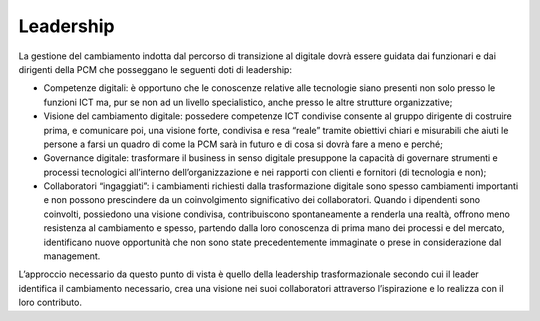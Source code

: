 Leadership
==========

La gestione del cambiamento indotta dal percorso di transizione al digitale dovrà essere guidata dai funzionari e dai dirigenti della PCM che posseggano le seguenti doti di leadership:
 
* 	Competenze digitali: è opportuno che le conoscenze relative alle tecnologie siano presenti non solo presso le funzioni ICT ma, pur se non ad un livello specialistico, anche presso le altre strutture organizzative;
* 	Visione del cambiamento digitale: possedere competenze ICT condivise consente al gruppo dirigente di costruire prima, e comunicare poi, una visione forte, condivisa e resa “reale” tramite obiettivi chiari e misurabili che aiuti le persone a farsi un quadro di come la PCM sarà in futuro e di cosa si dovrà fare a meno e perché;
* 	Governance digitale: trasformare il business in senso digitale presuppone la capacità di governare strumenti e processi tecnologici all’interno dell’organizzazione e nei rapporti con clienti e fornitori (di tecnologia e non);
* 	Collaboratori “ingaggiati”: i cambiamenti richiesti dalla trasformazione digitale sono spesso cambiamenti importanti e non possono prescindere da un coinvolgimento significativo dei collaboratori. Quando i dipendenti sono coinvolti, possiedono una visione condivisa, contribuiscono spontaneamente a renderla una realtà, offrono meno resistenza al cambiamento e spesso, partendo dalla loro conoscenza di prima mano dei processi e del mercato, identificano nuove opportunità che non sono state precedentemente immaginate o prese in considerazione dal management.

L’approccio necessario da questo punto di vista è quello della leadership trasformazionale secondo cui il leader identifica il cambiamento necessario, crea una visione nei suoi collaboratori attraverso l’ispirazione e lo realizza con il loro contributo.

